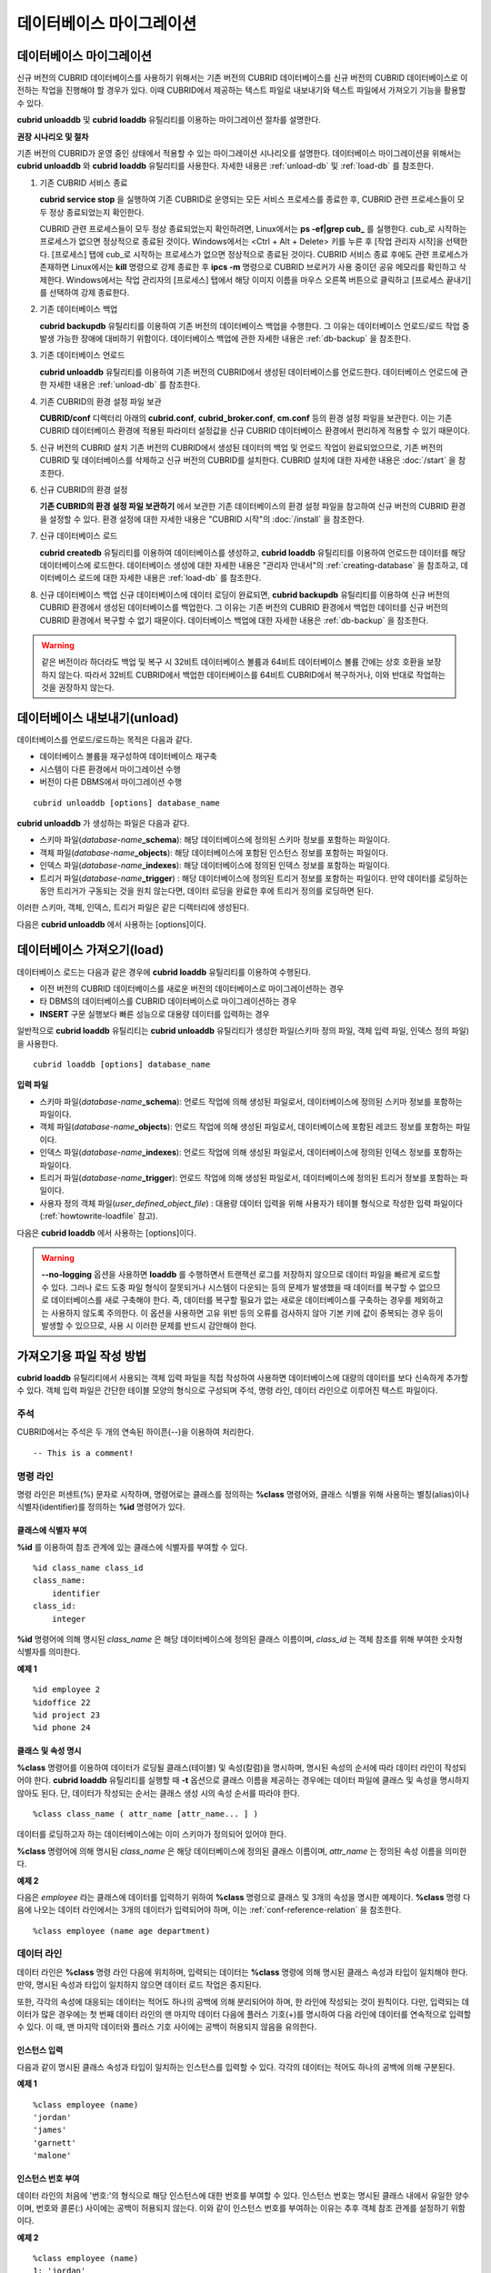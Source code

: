 *************************
데이터베이스 마이그레이션
*************************

데이터베이스 마이그레이션
=========================

신규 버전의 CUBRID 데이터베이스를 사용하기 위해서는 기존 버전의 CUBRID 데이터베이스를 신규 버전의 CUBRID 데이터베이스로 이전하는 작업을 진행해야 할 경우가 있다. 이때 CUBRID에서 제공하는 텍스트 파일로 내보내기와 텍스트 파일에서 가져오기 기능을 활용할 수 있다.

**cubrid unloaddb** 및 **cubrid loaddb** 유틸리티를 이용하는 마이그레이션 절차를 설명한다.

**권장 시나리오 및 절차**

기존 버전의 CUBRID가 운영 중인 상태에서 적용할 수 있는 마이그레이션 시나리오를 설명한다. 데이터베이스 마이그레이션을 위해서는
**cubrid unloaddb** 와 **cubrid loaddb** 유틸리티를 사용한다. 자세한 내용은 :ref:`unload-db` 및 :ref:`load-db` 를 참조한다.

#. 기존 CUBRID 서비스 종료

   **cubrid service stop** 을 실행하여 기존 CUBRID로 운영되는 모든 서비스 프로세스를 종료한 후, CUBRID 관련 프로세스들이 모두 정상 종료되었는지 확인한다.
    
   CUBRID 관련 프로세스들이 모두 정상 종료되었는지 확인하려면, Linux에서는 **ps -ef|grep cub_** 를 실행한다. cub_로 시작하는 프로세스가 없으면 정상적으로 종료된 것이다. Windows에서는 <Ctrl + Alt + Delete> 키를 누른 후 [작업 관리자 시작]을 선택한다. [프로세스] 탭에 cub_로 시작하는 프로세스가 없으면 정상적으로 종료된 것이다. CUBRID 서비스 종료 후에도 관련 프로세스가 존재하면 Linux에서는 **kill** 명령으로 강제 종료한 후 **ipcs -m** 명령으로 CUBRID 브로커가 사용 중이던 공유 메모리를 확인하고 삭제한다. Windows에서는 작업 관리자의 [프로세스] 탭에서 해당 이미지 이름을 마우스 오른쪽 버튼으로 클릭하고 [프로세스 끝내기]를 선택하여 강제 종료한다.

#. 기존 데이터베이스 백업

   **cubrid backupdb** 유틸리티를 이용하여 기존 버전의 데이터베이스 백업을 수행한다. 그 이유는 데이터베이스 언로드/로드 작업 중 발생 가능한 장애에 대비하기 위함이다. 데이터베이스 백업에 관한 자세한 내용은 :ref:`db-backup` 을 참조한다.

#. 기존 데이터베이스 언로드

   **cubrid unloaddb** 유틸리티를 이용하여 기존 버전의 CUBRID에서 생성된 데이터베이스를 언로드한다. 데이터베이스 언로드에 관한 자세한 내용은 :ref:`unload-db` 를 참조한다.

#. 기존 CUBRID의 환경 설정 파일 보관

   **CUBRID/conf** 디렉터리 아래의    **cubrid.conf**, **cubrid_broker.conf**, **cm.conf** 등의 환경 설정 파일을 보관한다. 이는 기존 CUBRID 데이터베이스 환경에 적용된 파라미터 설정값을 신규 CUBRID 데이터베이스 환경에서 편리하게 적용할 수 있기 때문이다.

#. 신규 버전의 CUBRID 설치
   기존 버전의 CUBRID에서 생성된 데이터의 백업 및 언로드 작업이 완료되었으므로, 기존 버전의 CUBRID 및 데이터베이스를 삭제하고 신규 버전의 CUBRID를 설치한다. CUBRID 설치에 대한 자세한 내용은 :doc:`/start` 을 참조한다.

#. 신규 CUBRID의 환경 설정

   **기존 CUBRID의 환경 설정 파일 보관하기** 에서 보관한 기존 데이터베이스의 환경 설정 파일을 참고하여 신규 버전의 CUBRID 환경을 설정할 수 있다. 환경 설정에 대한 자세한 내용은 "CUBRID 시작"의 :doc:`/install` 을 참조한다.

#. 신규 데이터베이스 로드

   **cubrid createdb** 유틸리티를 이용하여 데이터베이스를 생성하고, **cubrid loaddb** 유틸리티를 이용하여 언로드한 데이터를 해당 데이터베이스에 로드한다. 데이터베이스 생성에 대한 자세한 내용은 "관리자 안내서"의 :ref:`creating-database` 을 참조하고, 데이터베이스 로드에 대한 자세한 내용은 :ref:`load-db` 를 참조한다.

#. 신규 데이터베이스 백업
   신규 데이터베이스에 데이터 로딩이 완료되면, **cubrid backupdb**    유틸리티를 이용하여 신규 버전의 CUBRID 환경에서 생성된 데이터베이스를 백업한다. 그 이유는 기존 버전의 CUBRID 환경에서 백업한 데이터를 신규 버전의 CUBRID 환경에서 복구할 수 없기 때문이다. 데이터베이스 백업에 대한 자세한 내용은 :ref:`db-backup` 을 참조한다.

.. warning:: 

    같은 버전이라 하더라도 백업 및 복구 시 32비트 데이터베이스 볼륨과 64비트 데이터베이스 볼륨 간에는 상호 호환을 보장하지 않는다. 따라서 32비트 CUBRID에서 백업한 데이터베이스를 64비트 CUBRID에서 복구하거나, 이와 반대로 작업하는 것을 권장하지 않는다.

.. _unload-db:
    
데이터베이스 내보내기(unload)
=============================

데이터베이스를 언로드/로드하는 목적은 다음과 같다.

*   데이터베이스 볼륨을 재구성하여 데이터베이스 재구축
*   시스템이 다른 환경에서 마이그레이션 수행
*   버전이 다른 DBMS에서 마이그레이션 수행

::

    cubrid unloaddb [options] database_name

**cubrid unloaddb**  가 생성하는 파일은 다음과 같다.

*   스키마 파일(*database-name*\ **_schema**): 해당 데이터베이스에 정의된 스키마 정보를 포함하는 파일이다.
*   객체 파일(*database-name*\ **_objects**): 해당 데이터베이스에 포함된 인스턴스 정보를 포함하는 파일이다.
*   인덱스 파일(*database-name*\ **_indexes**): 해당 데이터베이스에 정의된 인덱스 정보를 포함하는 파일이다.
*   트리거 파일(*database-name*\ **_trigger**) : 해당 데이터베이스에 정의된 트리거 정보를 포함하는 파일이다. 만약 데이터를 로딩하는 동안 트리거가 구동되는 것을 원치 않는다면, 데이터 로딩을 완료한 후에 트리거 정의를 로딩하면 된다.

이러한 스키마, 객체, 인덱스, 트리거 파일은 같은 디렉터리에 생성된다.

다음은 **cubrid unloaddb** 에서 사용하는 [options]이다.

.. program:: unloaddb

.. option:: -i, --input-class-file=FILE

    인수로 지정된 입력 파일에 지정된 클래스만을 대상으로 데이터베이스를 언로드한다. ::
    
        cubrid unloaddb -i table_list.txt demodb

    다음은 입력 파일 table_list.txt의 예이다. ::

        table_1
        table_2
        ..
        table_n

    **-i** 옵션이 **--input-class-only** 와 결합되면, 입력 파일에 포함된 테이블에 관한 스키마 파일만 생성된다. ::

        cubrid unloaddb --input-class-only -i table_list.txt demodb

    **-i** 옵션이 **--include-reference** 와 결합되면, 객체 참조도 함께 생성된다. ::
    
        cubrid unloaddb --include-reference -i table_list.txt demodb

.. option:: --include-reference

    **-i** 옵션과 함께 사용되며, 객체 참조도 함께 생성한다. 

.. option:: --input-class-only

    **-i** 옵션과 함께 사용되며, 입력 파일에 포함된 테이블에 관한 스키마 파일만 생성한다.

.. option:: --lo-count=COUNT

    한 디렉터리에 생성될 큰 객체(LO) 데이터 파일의 수를 설정한다(기본값: 0).

.. option:: --estimated-size=NUMBER

    언로드할 데이터베이스의 레코드 저장을 위한 해시 메모리를 사용자 임의로 할당하기 위한 옵션이다. 만약 **--estimated-size** 옵션이 지정되지 않으면 최근의 통계 정보를 기반으로 데이터베이스의 레코드 수를 결정하게 되는데, 만약 최근 통계 정보가 갱신되지 않았거나 해시 메모리를 크게 할당하고 싶은 경우 이 옵션을 이용할 수 있다. 따라서, 옵션의 인수로 너무 적은 레코드 개수를 정의한다면 해시 충돌로 인해 언로드 성능이 저하된다. ::

        cubrid unloaddb --estimated-size=1000 demodb
        
.. option:: --cached-pages=NUMBER

    메모리에 캐시되는 테이블의 페이지 수를 지정하기 위한 옵션이다. 각 페이지는 4,096 바이트이며, 관리자는 메모리의 크기와 속도를 고려하여 캐시되는 페이지 수를 지정할 수 있다. 만약, 이 옵션이 지정되지 않으면 기본값은 100페이지가 된다. ::

        cubrid unloaddb --cached-pages 500 demodb
    
.. option:: -O, --output-path=PATH

    스키마와 객체 파일이 생성될 디렉터리를 지정한다. 옵션이 지정되지 않으면 현재 디렉터리에 생성된다. ::

        cubrid unloaddb -O ./CUBRID/Databases/demodb demodb

    지정된 디렉터리가 존재하지 않는 경우 다음과 같은 에러 메시지가 출력된다. ::

        unloaddb: No such file or directory.
    
.. option:: -s, --schema-only

    언로드 작업을 통해 생성되는 출력 파일 중 스키마 파일만 생성되도록 지정하는 옵션이다. ::

        cubrid unloaddb -s demodb

.. option:: -d, --data-only    

    언로드 작업을 통해 생성되는 출력 파일 중 데이터 파일만 생성되도록 지정하는 옵션이다. ::

        cubrid unloaddb -d demodb
        
.. option:: --output-prefix=PREFIX

    언로드 작업에 의해 생성되는 스키마 파일과 객체 파일의 이름 앞에 붙는 prefix를 지정하기 위한 옵션이다. 예제를 수행하면 스키마 파일명은 *abcd_schema* 가 되고, 객체 파일명은 *abcd_objects* 가 된다. 만약, **--output-prefix** 옵션을 지정하지 않으면 언로드할 데이터베이스 이름이 prefix로 사용된다. ::

        cubrid unloaddb --output-prefix abcd demodb
        
.. option:: --hash-file=FILE

    해시 파일의 이름을 지정한다.    
    
.. option:: -v, --verbose

    언로드 작업이 진행되는 동안 언로드되는 데이터베이스의 테이블 및 인스턴스에 관한 상세 정보를 화면에 출력하는 옵션이다. ::

        cubrid unloaddb -v demodb

.. option:: --use-delimiter

    식별자의 시작과 끝에 겹따옴표(")를 기록한다. 기본 설정은 식별자의 시작과 끝에 겹따옴표를 기록하지 않는다.
        
.. option:: -S, --SA-mode

    독립 모드에서 데이터베이스를 언로드한다.  ::
    
        cubrid unloaddb -S demodb


.. option:: -C, --CS-mode

    클라이언트/서버 모드에서 데이터베이스를 언로드한다. ::
    
        cubrid unloaddb -C demodb
    
.. option:: --datafile-per-class

    언로드 작업으로 생성되는 데이터 파일을 각 테이블별로 생성되도록 지정하는 옵션이다. 파일 이름은 *<데이터베이스 이름>* **_** *<테이블 이름>*\ **_objects** 로 생성된다. 단, 객체 타입의 칼럼 값은 모두 **NULL** 로 언로드되며, 언로드된 파일에는 %id class_name class_id 부분이 작성되지 않는다. 자세한 내용은 :ref:`howtowrite-loadfile` 을 참고한다. ::

        cubrid unloaddb --datafile-per-class demodb
    
.. _load-db:

데이터베이스 가져오기(load)
===========================

데이터베이스 로드는 다음과 같은 경우에 **cubrid loaddb** 유틸리티를 이용하여 수행된다.

*   이전 버전의 CUBRID 데이터베이스를 새로운 버전의 데이터베이스로 마이그레이션하는 경우
*   타 DBMS의 데이터베이스를 CUBRID 데이터베이스로 마이그레이션하는 경우
*   **INSERT** 구문 실행보다 빠른 성능으로 대용량 데이터를 입력하는 경우

일반적으로 **cubrid loaddb** 유틸리티는 **cubrid unloaddb** 유틸리티가 생성한 파일(스키마 정의 파일, 객체 입력 파일, 인덱스 정의 파일)을 사용한다. ::

    cubrid loaddb [options] database_name

**입력 파일**

*   스키마 파일(*database-name*\ **_schema**): 언로드 작업에 의해 생성된 파일로서, 데이터베이스에 정의된 스키마 정보를 포함하는 파일이다.

*   객체 파일(*database-name*\ **_objects**): 언로드 작업에 의해 생성된 파일로서, 데이터베이스에 포함된 레코드 정보를 포함하는 파일이다.

*   인덱스 파일(*database-name*\ **_indexes**): 언로드 작업에 의해 생성된 파일로서, 데이터베이스에 정의된 인덱스 정보를 포함하는 파일이다.

*   트리거 파일(*database-name*\ **_trigger**): 언로드 작업에 의해 생성된 파일로서, 데이터베이스에 정의된 트리거 정보를 포함하는 파일이다.

*   사용자 정의 객체 파일(*user_defined_object_file*) : 대용량 데이터 입력을 위해 사용자가 테이블 형식으로 작성한 입력 파일이다(:ref:`howtowrite-loadfile` 참고).

다음은 **cubrid loaddb** 에서 사용하는 [options]이다. 

.. program:: loaddb

.. option:: -u, --user=ID

    레코드를 로딩할 데이터베이스의 사용자 계정을 지정한다. 옵션을 지정하지 않으면 기본값은 **PUBLIC** 이 된다. ::

        cubrid loaddb -u admin -d demodb_objects newdb

.. option:: -p, --password=PASS

    레코드를 로딩할 데이터베이스의 사용자 암호를 지정한다. 옵션을 지정하지 않으면 암호 입력을 요청하는 프롬프트가 출력된다. ::

        cubrid loaddb -p admin -d demodb_objects newdb

.. option:: --data-file-check-only

     demodb_objects에 포함된 데이터의 구문이 정상인지 확인만 하며 데이터를 데이터베이스에 로딩하지 않는다. ::

        cubrid loaddb --data-file-check-only -d demodb_objects newdb
        
.. option:: -l, --load-only

    로딩할 데이터의 구문을 확인하지 않고 곧바로 데이터를 로딩한다. **-l** 옵션을 사용하면 demodb_objects에 포함된 데이터의 구문을 확인하지 않고 곧바로 데이터를 로딩하기 때문에 속도는 빠르지만, 오류가 발생할 수도 있다. ::

        cubrid loaddb -l -d demodb_objects newdb

.. option:: --estimated-size=NUMBER

    언로드할 레코드의 수가 기본값인 5,000개보다 많은 경우 로딩 성능 향상을 위해 사용할 수 있다. 이 옵션을 통해 레코드 저장을 위한 해시 메모리를 크게 할당함으로써 로드 성능을 향상시킬 수 있다. ::

        cubrid loaddb --estimated-size 8000 -d demodb_objects newdb

.. option:: -v, --verbose

    데이터베이스 로딩 작업이 진행되는 동안, 로딩되는 데이터베이스의 테이블 및 레코드에 관한 상세 정보를 화면에 출력한다. 진행 단계, 로딩되는 클래스, 입력된 레코드의 개수와 같은 상세 정보를 확인할 수 있다. ::

        cubrid loaddb -v -d demodb_objects newdb

.. option:: -c, --periodic-commit=COUNT

    지정한 개수의 레코드가 데이터베이스에 입력될 때마다 커밋을 주기적으로 실행한다. 만약, **-c** 옵션을 지정하지 않으면 데이터 파일에 포함된 모든 레코드가 데이터베이스로 로딩된 후에 트랜잭션이 커밋된다. 또한, **-c** 옵션이 **-s** 옵션이나 **-i** 옵션과 함께 사용하는 경우에는 100개의 DDL문이 로딩될 때마다 커밋을 주기적으로 실행한다.

    권장되는 커밋 주기는 로딩되는 데이터에 따라 다른데, 스키마 로딩의 경우에는 **-c** 의 인수를 50으로 설정하고, 레코드로딩의 경우에는 1,000으로 설정하며, 인덱스 로딩의 경우에는 1로 설정하는 것이 바람직하다. ::

        cubrid loaddb -c 100 -d demodb_objects newdb

.. option:: --no-oid

    demodb_objects에 포함된 OID를 무시하고 레코드를 newdb로 로딩하는 명령이다. ::

        cubrid loaddb --no-oid -d demodb_objects newdb

.. option:: --no-statistics

    demodb_objects를 로딩한 후 newdb의 통계 정보를 갱신하지 않는 명령이다. 특히, 대상 데이터베이스의 데이터 용량에 비해 매우 적은 데이터만 로딩할 경우 이 옵션을 이용하여 로드 성능을 향상시킬 수 있다. ::

        cubrid loaddb --no-statistics -d demodb_objects newdb

.. option:: -s, --schema-file=FILE[:LINE]

    스키마 파일의 LINE번째부터 정의된 스키마 정보를 새로 생성한 newdb에 로딩하는 구문이다. 다음 예제에서 demodb_schema 파일은 언로드 작업에 의해 생성된 파일이며 언로드된 데이터베이스의 스키마 정보를 포함한다. **-s** 옵션을 이용하여 스키마 정보를 먼저 로딩한 후, 실제 레코드를 로딩할 수 있다. ::

        cubrid loaddb -u dba -s demodb_schema newdb

        Start schema loading.
        Total       86 statements executed.
        Schema loading from demodb_schema finished.
        Statistics for Catalog classes have been updated.

    다음은 demodb에 정의된 트리거 정보를 새로 생성한 newdb에 로딩하는 구문이다. demodb_trigger 파일은 언로드 작업에 의해 생성된 파일이며, 언로드된 데이터베이스의 트리거 정보를 포함한다. 레코드를 모두 로딩한 후, -s 옵션을 이용하여 트리거를 생성할 것을 권장한다. ::

        cubrid loaddb -u dba -s demodb_trigger newdb

.. option:: -i, --index-file=FILE[:LINE]

    인덱스 파일의 LINE번째부터 정의된 인덱스 정보를 데이터베이스에 로딩하는 명령이다. 다음 예제에서, demo_indexes 파일은 언로드 작업에 의해 생성된 파일이며 언로드된 데이터베이스의 인덱스 정보를 포함한다. **-d** 옵션을 이용하여 레코드를 로딩한 후, **-i** 옵션을 이용하여 인덱스를 생성할 수 있다. ::

        cubrid loaddb -c 100 -d demodb_objects newdb
        cubrid loaddb -u dba -i demodb_indexes newdb

.. option:: -d, --data-file=FILE

    **-d** 옵션을 이용하여 데이터 파일 또는 사용자 정의 객체 파일을 지정함으로써 레코드 정보를 newdb로 로딩하는 명령이다. demodb_objects 파일은 언로드 작업에 의해 생성된 객체 파일이거나, 사용자가 대량의 데이터 로딩을 위하여 작성한 사용자 정의 객체 파일 중 하나이다. ::
    
        cubrid loaddb -u dba -d demodb_objects newdb

.. option:: -t, --table=TABLE

    로딩할 데이터 파일에 테이블 이름 헤더가 생략되어 있는 경우, 이 옵션 뒤에 테이블 이름을 지정한다. ::

        cubrid loaddb -u dba -d demodb_objects -t tbl_name newdb

.. option:: --error-control-file

    데이터베이스 로드 작업 중에 발생하는 에러 중 특정 에러를 처리하는 방식에 관해 명세한 파일을 지정하는 옵션이다. ::

        cubrid loaddb --error-control-file=error_test -d demodb_objects newdb

    서버 에러 코드 이름은 **$CUBRID/include/dbi.h** 파일을 참고하도록 한다.

    에러 코드(에러 번호) 별 에러 메시지는 **$CUBRID/msg/** *<문자셋 이름>* **/cubrid.msg** 파일의 $set 5 MSGCAT_SET_ERROR 이하에 있는 번호들을 참고하도록 한다. ::

        vi $CUBRID/msg/en_US/cubrid.msg
         
        $set 5 MSGCAT_SET_ERROR
        1 Missing message for error code %1$d.
        2 Internal system failure: no more specific information is available.
        3 Out of virtual memory: unable to allocate %1$ld memory bytes.
        4 Has been interrupted.
        ...
        670 Operation would have caused one or more unique constraint violations.
        ...

    특정 에러 명세 파일의 형식은 다음과 같다.

    *   -<에러 코드> : <에러 코드>에 해당하는 에러를 무시하도록 설정 (**loaddb** 수행 중 해당 에러가 발생해도 계속 수행)

    *   +<에러 코드> : <에러 코드>에 해당하는 에러를 무시하지 않도록 설정 (**loaddb** 수행 중 해당 에러가 발생하면 작업을 종료함)

    *   +DEFAULT : 24번부터 33번까지의 에러를 무시하지 않도록 설정

    **--error-control-file** 옵션으로 에러 명세 파일을 설정하지 않을 경우, **loaddb** 유틸리티는 기본적으로 24번부터 33번까지의 에러를 무시하도록 설정되어 있다. 이들은 데이터베이스 볼륨의 여유 공간이 얼마 남지 않았다는 경고성 에러로서, 이후 할당된 데이터베이스 볼륨의 여유 공간이 없어지면 자동으로 범용 볼륨(generic volume)을 생성하게 된다.

    다음은 에러 명세 파일을 작성한 예이다.

    * +DEFAULT를 설정하여, 24번부터 33번까지의 DB 볼륨 여유 공간 경고성 에러는 무시되지 않는다.

    * 앞에서 -2를 설정했으나, 뒤에서 +2를 설정했기 때문에 2번 에러 코드는 무시되지 않는다.

    * -670을 설정하여, 670번 에러인 고유성 위반 에러(unique violation error)는 무시된다.

    * #-115는 앞에 #이 있어 커멘트 처리되었다. ::

        vi error_file
         
        +DEFAULT
        -2
        -670
        #-115 --> comment
        +2

.. option:: --ignore-class-file

    로딩 작업 중 무시할 클래스 목록을 명세한 파일을 지정한다. 지정된 파일에 포함된 클래스를 제외한 나머지 클래스의 레코드만 로딩된다. ::

        cubrid loaddb --ignore-class-file=skip_class_list -d demodb_objects newdb

.. warning::

    **--no-logging** 옵션을 사용하면 **loaddb** 를 수행하면서 트랜잭션 로그를 저장하지 않으므로 데이터 파일을 빠르게 로드할 수 있다. 그러나 로드 도중 파일 형식이 잘못되거나 시스템이 다운되는 등의 문제가 발생했을 때 데이터를 복구할 수 없으므로 데이터베이스를 새로 구축해야 한다. 즉, 데이터를 복구할 필요가 없는 새로운 데이터베이스를 구축하는 경우를 제외하고는 사용하지 않도록 주의한다. 이 옵션을 사용하면 고유 위반 등의 오류를 검사하지 않아 기본 키에 값이 중복되는 경우 등이 발생할 수 있으므로, 사용 시 이러한 문제를 반드시 감안해야 한다.
    
.. _howtowrite-loadfile:

가져오기용 파일 작성 방법
=========================

**cubrid loaddb** 유틸리티에서 사용되는 객체 입력 파일을 직접 작성하여 사용하면 데이터베이스에 대량의 데이터를 보다 신속하게 추가할 수 있다. 객체 입력 파일은 간단한 테이블 모양의 형식으로 구성되며 주석, 명령 라인, 데이터 라인으로 이루어진 텍스트 파일이다.

주석
----

CUBRID에서는 주석은 두 개의 연속된 하이픈(--)을 이용하여 처리한다. ::

    -- This is a comment!

명령 라인
---------

명령 라인은 퍼센트(%) 문자로 시작하며, 명령어로는 클래스를 정의하는 **%class** 명령어와, 클래스 식별을 위해 사용하는 별칭(alias)이나 식별자(identifier)를 정의하는 **%id** 명령어가 있다.

.. _assign-id-to-class:

클래스에 식별자 부여
++++++++++++++++++++

**%id** 를 이용하여 참조 관계에 있는 클래스에 식별자를 부여할 수 있다. ::

    %id class_name class_id
    class_name:
        identifier
    class_id:
        integer

**%id** 명령어에 의해 명시된 *class_name* 은 해당 데이터베이스에 정의된 클래스 이름이며, *class_id* 는 객체 참조를 위해 부여한 숫자형 식별자를 의미한다.

**예제 1** ::

    %id employee 2
    %idoffice 22
    %id project 23
    %id phone 24

클래스 및 속성 명시
+++++++++++++++++++

**%class** 명령어를 이용하여 데이터가 로딩될 클래스(테이블) 및 속성(칼럼)을 명시하며, 명시된 속성의 순서에 따라 데이터 라인이 작성되어야 한다. **cubrid loaddb** 유틸리티를 실행할 때 **-t** 옵션으로 클래스 이름을 제공하는 경우에는 데이터 파일에 클래스 및 속성을 명시하지 않아도 된다. 단, 데이터가 작성되는 순서는 클래스 생성 시의 속성 순서를 따라야 한다. ::

    %class class_name ( attr_name [attr_name... ] )

데이터를 로딩하고자 하는 데이터베이스에는 이미 스키마가 정의되어 있어야 한다.

**%class** 명령어에 의해 명시된 *class_name* 은 해당 데이터베이스에 정의된 클래스 이름이며, *attr_name* 는 정의된 속성 이름을 의미한다.

**예제 2**

다음은 *employee* 라는 클래스에 데이터를 입력하기 위하여 **%class** 명령으로 클래스 및 3개의 속성을 명시한 예제이다. **%class** 명령 다음에 나오는 데이터 라인에서는 3개의 데이터가 입력되어야 하며, 이는 :ref:`conf-reference-relation` 을 참조한다. ::

    %class employee (name age department)

데이터 라인
-----------

데이터 라인은 **%class** 명령 라인 다음에 위치하며, 입력되는 데이터는 **%class** 명령에 의해 명시된 클래스 속성과 타입이 일치해야 한다. 만약, 명시된 속성과 타입이 일치하지 않으면 데이터 로드 작업은 중지된다.

또한, 각각의 속성에 대응되는 데이터는 적어도 하나의 공백에 의해 분리되어야 하며, 한 라인에 작성되는 것이 원칙이다. 다만, 입력되는 데이터가 많은 경우에는 첫 번째 데이터 라인의 맨 마지막 데이터 다음에 플러스 기호(+)를 명시하여 다음 라인에 데이터를 연속적으로 입력할 수 있다. 이 때, 맨 마지막 데이터와 플러스 기호 사이에는 공백이 허용되지 않음을 유의한다.

인스턴스 입력
+++++++++++++

다음과 같이 명시된 클래스 속성과 타입이 일치하는 인스턴스를 입력할 수 있다. 각각의 데이터는 적어도 하나의 공백에 의해 구분된다.

**예제 1** ::

    %class employee (name)
    'jordan' 
    'james'  
    'garnett'
    'malone'

인스턴스 번호 부여
++++++++++++++++++

데이터 라인의 처음에 '번호:'의 형식으로 해당 인스턴스에 대한 번호를 부여할 수 있다. 인스턴스 번호는 명시된 클래스 내에서 유일한 양수이며, 번호와 콜론(:) 사이에는 공백이 허용되지 않는다. 이와 같이 인스턴스 번호를 부여하는 이유는 추후 객체 참조 관계를 설정하기 위함이다.

**예제 2** ::

    %class employee (name)
    1: 'jordan' 
    2: 'james'  
    3: 'garnett' 
    4: 'malone' 

.. _conf-reference-relation:
    
참조 관계 설정
++++++++++++++

**@** 다음에 참조하는 클래스를 명시하고, 수직바(|) 다음에 참조하는 인스턴스의 번호를 명시하여 객체 참조 관계를 설정할 수 있다. ::

    @class_ref | instance_no
    class_ref:
         class_name
         class_id

**@** 다음에는 클래스명 또는 클래스 id를 명시하고, 수직바(|) 다음에는 인스턴스 번호를 명시한다. 수직바(|)의 양쪽에는 공백을 허용하지 않는다.

**예제 3**

다음은 *paycheck* 클래스에 인스턴스를 입력하는 예제이며, *name* 속성은 *employee* 클래스의 인스턴스를 참조한다. 마지막 라인과 같이 앞에서 정의되지 아니한 인스턴스 번호를 이용하여 참조 관계를 설정하는 경우 해당 데이터는 **NULL** 로 입력된다. ::

    %class paycheck(name department salary)
    @employee|1   'planning'   8000000   
    @employee|2   'planning'   6000000  
    @employee|3   'sales'   5000000  
    @employee|4   'development'   4000000
    @employee|5   'development'   5000000

**예제 4**

:ref:`assign-id-to-class` 에서 **%id** 명령어로 *employee* 클래스에 21이라는 식별자를 부여했으므로, 예제 3을 다음과 같이 작성할 수 있다. ::

    %class paycheck(name department salary)
    @21|1   'planning'   8000000   
    @21|2   'planning'   6000000  
    @21|3   'sales'   5000000  
    @21|4   'development'   4000000
    @21|5   'development'   5000000

